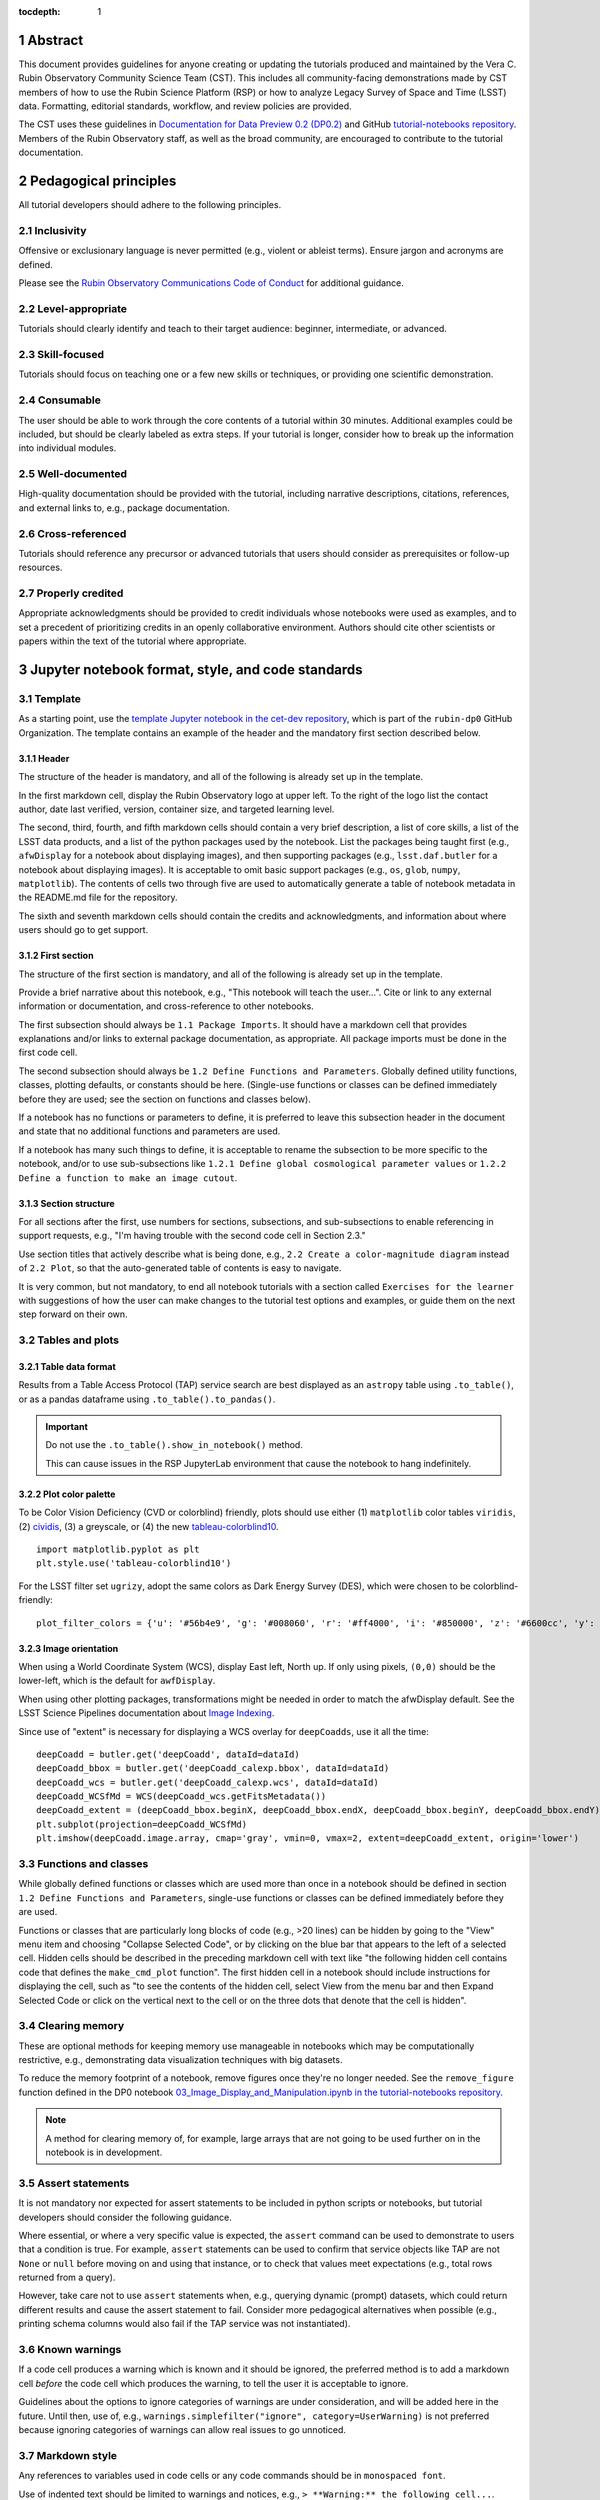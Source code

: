 :tocdepth: 1

.. sectnum::

.. Metadata such as the title, authors, and description are set in metadata.yaml

.. TODO: Delete the note below before merging new content to the main branch.

.. Make in-text citations with: :cite:`bibkey`.
.. Uncomment to use citations
.. .. rubric:: References
..
.. .. bibliography:: local.bib lsstbib/books.bib lsstbib/lsst.bib lsstbib/lsst-dm.bib lsstbib/refs.bib lsstbib/refs_ads.bib
..    :style: lsst_aa

Abstract
========

This document provides guidelines for anyone creating or updating the tutorials produced and maintained by the Vera C. Rubin Observatory Community Science Team (CST).
This includes all community-facing demonstrations made by CST members of how to use the Rubin Science Platform (RSP) or how to analyze Legacy Survey of Space and Time (LSST) data.
Formatting, editorial standards, workflow, and review policies are provided.

The CST uses these guidelines in `Documentation for Data Preview 0.2 (DP0.2) <https://dp0-2.lsst.io>`_ and
GitHub `tutorial-notebooks repository <https://github.com/rubin-dp0/tutorial-notebooks>`_.
Members of the Rubin Observatory staff, as well as the broad community, are encouraged to contribute to the tutorial documentation.

Pedagogical principles
======================

All tutorial developers should adhere to the following principles.

Inclusivity
-----------

Offensive or exclusionary language is never permitted (e.g., violent or ableist terms).
Ensure jargon and acronyms are defined.

Please see the `Rubin Observatory Communications Code of Conduct <https://docushare.lsstcorp.org/docushare/dsweb/Get/Document-24920/>`_ for additional guidance.

Level-appropriate
-----------------

Tutorials should clearly identify and teach to their target audience:  beginner, intermediate, or advanced.

Skill-focused
-------------

Tutorials should focus on teaching one or a few new skills or techniques, or providing one scientific demonstration.

Consumable
----------

The user should be able to work through the core contents of a tutorial within 30 minutes.
Additional examples could be included, but should be clearly labeled as extra steps.
If your tutorial is longer, consider how to break up the information into individual modules.

Well-documented
---------------

High-quality documentation should be provided with the tutorial, including narrative descriptions, citations, references,
and external links to, e.g., package documentation.

Cross-referenced
----------------

Tutorials should reference any precursor or advanced tutorials that users should consider as prerequisites or follow-up resources.

Properly credited
-----------------

Appropriate acknowledgments should be provided to credit individuals whose notebooks were used as examples,
and to set a precedent of prioritizing credits in an openly collaborative environment.
Authors should cite other scientists or papers within the text of the tutorial where appropriate.


Jupyter notebook format, style, and code standards
==================================================

Template
--------

As a starting point, use the `template Jupyter notebook in the cet-dev repository <https://github.com/rubin-dp0/cet-dev/blob/main/template.ipynb>`_, which is part of the ``rubin-dp0`` GitHub Organization.
The template contains an example of the header and the mandatory first section described below.

Header
^^^^^^

The structure of the header is mandatory, and all of the following is already set up in the template.

In the first markdown cell, display the Rubin Observatory logo at upper left.
To the right of the logo list the contact author, date last verified, version, container size, and targeted learning level.

The second, third, fourth, and fifth markdown cells should contain a very brief description,
a list of core skills, a list of the LSST data products, and a list of the python packages used by the notebook.
List the packages being taught first (e.g., ``afwDisplay`` for a notebook about displaying images), and then supporting packages
(e.g., ``lsst.daf.butler`` for a notebook about displaying images).
It is acceptable to omit basic support packages (e.g., ``os``, ``glob``, ``numpy``, ``matplotlib``).
The contents of cells two through five are used to automatically generate a table of notebook metadata in the README.md file for the repository.

The sixth and seventh markdown cells should contain the credits and acknowledgments, and information about where users should go to get support.


First section
^^^^^^^^^^^^^

The structure of the first section is mandatory, and all of the following is already set up in the template.

Provide a brief narrative about this notebook, e.g., "This notebook will teach the user...".
Cite or link to any external information or documentation, and cross-reference to other notebooks.

The first subsection should always be ``1.1 Package Imports``.
It should have a markdown cell that provides explanations and/or links to external package documentation, as appropriate.
All package imports must be done in the first code cell.

The second subsection should always be ``1.2 Define Functions and Parameters``.
Globally defined utility functions, classes, plotting defaults, or constants should be here.
(Single-use functions or classes can be defined immediately before they are used; see the section on functions and classes below).

If a notebook has no functions or parameters to define, it is preferred to leave this subsection header in the document
and state that no additional functions and parameters are used.

If a notebook has many such things to define, it is acceptable to rename the subsection to be more specific to the notebook,
and/or to use sub-subsections like ``1.2.1 Define global cosmological parameter values`` or ``1.2.2 Define a function to make an image cutout``.



Section structure
^^^^^^^^^^^^^^^^^

For all sections after the first, use numbers for sections, subsections, and sub-subsections to enable referencing in support requests,
e.g., "I'm having trouble with the second code cell in Section 2.3."

Use section titles that actively describe what is being done, e.g., ``2.2 Create a color-magnitude diagram`` instead of ``2.2 Plot``, so that the auto-generated table of contents is easy to navigate.

It is very common, but not mandatory, to end all notebook tutorials with a section called ``Exercises for the learner`` with suggestions of
how the user can make changes to the tutorial test options and examples, or guide them on the next step forward on their own.



Tables and plots
----------------

Table data format
^^^^^^^^^^^^^^^^^

Results from a Table Access Protocol (TAP) service search are best displayed as an ``astropy`` table using ``.to_table()``,
or as a pandas dataframe using ``.to_table().to_pandas()``.

.. Important::

   Do not use the ``.to_table().show_in_notebook()`` method.

   This can cause issues in the RSP JupyterLab environment that cause the notebook to hang indefinitely.

Plot color palette
^^^^^^^^^^^^^^^^^^

To be Color Vision Deficiency (CVD or colorblind) friendly, plots should use either
(1) ``matplotlib`` color tables ``viridis``,
(2) `cividis <https://matplotlib.org/stable/users/prev_whats_new/whats_new_2.2.html#cividis-colormap>`_,
(3) a greyscale, or
(4) the new `tableau-colorblind10 <https://viscid-hub.github.io/Viscid-docs/docs/dev/styles/tableau-colorblind10.html>`_.

::

  import matplotlib.pyplot as plt
  plt.style.use('tableau-colorblind10')


For the LSST filter set ``ugrizy``, adopt the same colors as Dark Energy Survey (DES), which were chosen to be colorblind-friendly:

::

  plot_filter_colors = {'u': '#56b4e9', 'g': '#008060', 'r': '#ff4000', 'i': '#850000', 'z': '#6600cc', 'y': '#000000'}


Image orientation
^^^^^^^^^^^^^^^^^

When using a World Coordinate System (WCS), display East left, North up.
If only using pixels, ``(0,0)`` should be the lower-left, which is the default for ``awfDisplay``.

When using other plotting packages, transformations might be needed in order to match the afwDisplay default.
See the LSST Science Pipelines documentation about `Image Indexing <https://pipelines.lsst.io/modules/lsst.afw.image/indexing-conventions.html>`_.

Since use of "extent" is necessary for displaying a WCS overlay for ``deepCoadds``, use it all the time:

::

  deepCoadd = butler.get('deepCoadd', dataId=dataId)
  deepCoadd_bbox = butler.get('deepCoadd_calexp.bbox', dataId=dataId)
  deepCoadd_wcs = butler.get('deepCoadd_calexp.wcs', dataId=dataId)
  deepCoadd_WCSfMd = WCS(deepCoadd_wcs.getFitsMetadata())
  deepCoadd_extent = (deepCoadd_bbox.beginX, deepCoadd_bbox.endX, deepCoadd_bbox.beginY, deepCoadd_bbox.endY)
  plt.subplot(projection=deepCoadd_WCSfMd)
  plt.imshow(deepCoadd.image.array, cmap='gray', vmin=0, vmax=2, extent=deepCoadd_extent, origin='lower')


Functions and classes
---------------------

While globally defined functions or classes which are used more than once in a notebook should be
defined in section ``1.2 Define Functions and Parameters``, single-use functions or classes 
can be defined immediately before they are used.

Functions or classes that are particularly long blocks of code (e.g., >20 lines) can be hidden by going to
the "View" menu item and choosing "Collapse Selected Code", or by clicking on the blue bar that
appears to the left of a selected cell.
Hidden cells should be described in the preceding markdown cell with text like 
"the following hidden cell contains code that defines the ``make_cmd_plot`` function".
The first hidden cell in a notebook should include instructions for displaying the cell, such as
"to see the contents of the hidden cell, select View from the menu bar and then Expand Selected Code
or click on the vertical next to the cell or on the three dots that denote that the cell is hidden".


Clearing memory
---------------

These are optional methods for keeping memory use manageable in notebooks which may be computationally restrictive,
e.g., demonstrating data visualization techniques with big datasets.

To reduce the memory footprint of a notebook, remove figures once they're no longer needed.
See the ``remove_figure`` function defined in the DP0 notebook `03_Image_Display_and_Manipulation.ipynb in the tutorial-notebooks repository <https://github.com/rubin-dp0/tutorial-notebooks/blob/main/03a_Image_Display_and_Manipulation.ipynb>`__.

.. Note::

    A method for clearing memory of, for example, large arrays that are not going to be used further on in the notebook is in development.


Assert statements
-----------------

It is not mandatory nor expected for assert statements to be included in python scripts or notebooks, but tutorial developers should consider the following guidance.

Where essential, or where a very specific value is expected, the ``assert`` command can be used to demonstrate to users that a condition is true.
For example, ``assert`` statements can be used to confirm that service objects like TAP are not ``None`` or ``null`` before moving on and using that instance,
or to check that values meet expectations (e.g., total rows returned from a query).

However, take care not to use ``assert`` statements when, e.g., querying dynamic (prompt) datasets, which could return different results and cause the assert statement to fail.
Consider more pedagogical alternatives when possible (e.g., printing schema columns would also fail if the TAP service was not instantiated).


Known warnings
--------------

If a code cell produces a warning which is known and it should be ignored, the preferred method is to add a markdown cell
*before* the code cell which produces the warning, to tell the user it is acceptable to ignore.

Guidelines about the options to ignore categories of warnings are under consideration, and will be added here in the future.
Until then, use of, e.g., ``warnings.simplefilter("ignore", category=UserWarning)`` is not preferred because ignoring categories
of warnings can allow real issues to go unnoticed.


Markdown style
--------------

Any references to variables used in code cells or any code commands should be in ``monospaced font``.

Use of indented text should be limited to warnings and notices, e.g., ``> **Warning:** the following cell...``.

.. Note::

   The most appropriate narrative voice for tutorials is still under consideration.
   Adopt your own style and apply it consistently throughout the notebook.


Code cell comments
------------------

Markdown cells are the preferred way to provide descriptive text.
Avoid using comments within a code cell as documentation.


Code cell style standard PEP8
-----------------------------

``PEP8`` is the style guide for Python code that comprises the standard library of the distribution,
and ``flake8`` is a tool to ensure compliance with these standards.

Use ``flake8`` to ensure notebook code conforms to  `PEP 8 -- Style Guide for Python Code <https://www.python.org/dev/peps/pep-0008/>`_, with a few exceptions.

Notebook tutorial developers must install the following packages locally in their home directory:

::

  pip install --user flake8-nb
  pip install --user pycodestyle_magic

It is known that the most up-to-date version of ``flake8`` has some issues.
If errors are encountered such as ``AttributeError: '_io.StringIO' object has no attribute 'buffer'``,
force-downgrade ``flake8`` from version ``4.0.1`` to ``3.9.2`` with ``pip install flake8==3.9.2``.


The flake8 config file
^^^^^^^^^^^^^^^^^^^^^^

Create a configuration file for ``flake8``.

.. Note::

   These instructions use ``emacs``, but it doesn’t matter so long as the end result is correctly-named file with the right contents.

For example, from the command line in your home directory, execute:

::

  touch .config/flake8
  emacs .config/flake8


Then copy-paste the following into the opened config file:

::

  [flake8]
  max-line-length = 99
  ignore = E133, E226, E228, E266, N802, N803, N806, N812, N813, N815, N816, W503

Use ``x-s`` then ``x-c`` to save and exit emacs.


While developing a notebook
^^^^^^^^^^^^^^^^^^^^^^^^^^^

While developing a notebook, have the following "magic" commands as the first code cell:

::

  %load_ext pycodestyle_magic
  %flake8_on
  import logging
  logging.getLogger("flake8").setLevel(logging.FATAL)

Whenever you execute a cell, it will use ``flake8`` to check for adherence to the ``PEP8`` coding style guide, and report violations.
Fix them as you go.
Once you're done with the entire notebook, you can remove that cell with the magic commands.


When the notebook is complete
^^^^^^^^^^^^^^^^^^^^^^^^^^^^^

When the notebook is complete, execute the following from the command line in the notebook's directory:

::

  flake8-nb notebook_name.ipynb

This will give you a final check of any violations with ``PEP8``.
This will catch things that can be missed line-by-line, such as packages that are imported but never used.


Git branch, merge, and review policy for tutorial-notebooks repository
======================================================================

The following applies when creating or updating notebooks in the `tutorial-notebooks repository <https://github.com/rubin-dp0/tutorial-notebooks>`_,
which is part of the ``rubin-dp0`` GitHub Organization.
The ``main`` branch is where changes are collected before pushing ``prod`` branch.
The ``prod`` branch is the version available in the RSP.

Branch
------

Develop new notebooks, or update existing ones, in a new branch.
This branch should be named for the corresponding Jira ticket (e.g., "tickets/PREOPS-12345").
The new branch should be created from ``main``, *not* from ``prod``.

Unless the ticket is to make similar updates to all notebooks, only update one notebook per ticket branch
(e.g., when bumping the RSP's recommended image).

Update the repository's ``README.md`` file in the branch, when appropriate.

Commit and push
---------------

Always restart the Jupyter Notebook kernel and clear all outputs before saving, committing, and pushing changes to your branch.

Pull request
------------

When the notebook is complete open a pull request to merge the ticket branch into the ``main`` branch (again, *not* to ``prod``).

Review
------

Contact one or more Rubin Observatory staff members with the appropriate expertise and ask them to review the tutorial.
Reviewers do not need to be members of the CST.
If they agree, assign them as a reviewer on your pull request.
If you are unsure whom to assign as a reviewer, ask the Lead Community Scientist to help identify someone.

Ensure that all of the reviewers' comments are addressed.
Make changes and new commits to the branch, and respond to all of their comments with either a confirmation a change was made,
or an explanation of why the request was not implemented.

Contact the reviewers to let them know the pull request now awaits their approval.

Merge
-----

After the reviewers have approved the pull request, ``rebase and merge`` your ticket branch into the ``main`` branch (again, *not* to ``prod``).
Resolve all conflicts, if there are any.
After the successful merge, delete your branch.

Release to prod branch
----------------------

To "release" the new version of ``main`` to ``prod`` branch (i.e., to update all RSP users' tutorial notebooks),
delete the current ``prod-prior-to-rebranch`` branch, rename ``prod`` as ``prod-prior-to-rebranch``, then create a new ``prod`` branch from ``main``.
Doing this way avoids weird history-based git issues that cause conflicts in ``main`` to ``prod`` merges.
There is no need to track the history between ``main`` and ``prod``.

The number of pushes to the ``prod`` branch should be minimized.
For example, if there are a few tickets being completed within a week, coordinate with other notebook developers to collect all changes in
the ``main`` branch, and then do a single "release" to ``prod``.

Jira tickets
------------

Remember to make comments in the associated Jira tickets about the major updates and mark the ticket as done.


Updates to the RSP's recommended version
----------------------------------------

Decisions on whether to update (or, "bump") the recommended image for the RSP are made jointly between the CST and the RSP teams.
Once the decision has been made, a PREOPS Jira ticket will be created and assigned to a CST member.

Bumping the recommended image always occurs during the regularly scheduled maintenance periods, "Patch Thursday."
The notebook updates should be merged to the ``main`` branch by the day before.

The workflow is to create a new branch of the ``tutorial-notebooks`` repository from the ``main`` branch,
test all of the notebooks with the new version, and make updates as needed.

Do not suppress warnings while testing.
It is not necessary to use the ``flake8`` "magic" commands while testing, unless significant changes to the code are required.

At minimum, the header will have to be updated with a new date and verified version.
Ensure that all notebooks are cleared before committing new versions.

When the updates are complete, use a new pull request to merge the branch into ``main``.
A review is not typically needed at this stage.

Create a version tag using the new ``main`` branch of the ``tutorial_notebooks`` repo. 
For example, for the update to ``Weekly 2023_21``, we did: ``git tag -a w.2023.21``,
and then ``git push --tags``.
In the comment document that pops up, add a link to the Jira ticket and a note describing the reason for the tag -- for example,
"https://jira.lsstcorp.org/browse/PREOPS-3457 -- bump recommended pipelines version to w_2023_21."

During the Patch Thursday window, after the recommended image has been bumped, release to ``prod`` following the instructions of `Release to prod branch`_.

Remember to make comments in the associated Jira tickets about the major updates and mark the ticket as done.


Major updates log
-----------------

All new tutorials or significant changes should be documented for users in the `Log of Major Tutorial Updates <https://dp0-2.lsst.io/tutorials-examples/major-updates-log.html>`__.


Portal tutorial format and style
================================

The portal tutorials are written in reStructuredText (RST) format and are kept within the data release documentation at
`Portal Tutorials under DP0.2 Tutorials <https://dp0-2.lsst.io/tutorials-examples/index.html#portal-tutorials>`_.

All portal tutorials should have a descriptive title, list the contact authors, the date last verified to run, RSP/code version that was last verified to run, and the targeted learning level.
A brief narrative introduction to the tutorial should be provided at the top of the page.

The rest of the portal tutorial should be divided into sequentially numbered steps and substeps.
Use descriptive text and screenshots to demonstrate what the user should do.
Augment screenshots with indicators (e.g., arrows or circles) to guide the users attention as needed.

Ensure that any Astronomical Data Query Language (ADQL) is put into code boxes in RST so that users may copy-paste whenever possible.

It is very common, but not mandatory, to end all portal tutorials with a section called ``Exercises for the learner`` with suggestions of
how the user can make changes to the tutorial test options and examples, or guide them on the next step forward on their own.

Alternate-Text (alt-text) for figures in portal tutorials
---------------------------------------------------------

Alt-text is added to figures, images, and graphics in CST portal tutorials to ensure visually impaired 
individuals, who use screen readers, are given sufficient information to understand what is displayed. 
In other web applications, alt-text descriptions can be written as either a literal description of the figure or image, 
or a more general, creative description. CST portal tutorials generally display screen shots of the RSP portal interface and should 
describe the information in a practical way versus a creative way (e.g. JWST images for the general public).

Guidelines for writing alt-text:

* Be brief, if possible. Write in short, succinct sentences.
* Spell out acronyms (e.g. Right Ascension versus RA).
* Avoid jargon or undefined terms.
* Symbols and equations should be expressed in words (e.g. use "equals" rather than "=").
* Write for the text to be read aloud. Written visual cues (e.g. quotation marks or dashes) are not necessary.
* Pictures should be described in terms of what the listener needs to know (e.g. large galaxy in the center).
* For RSP screenshots, state which interface is being shown and describe the actions the user should take and the expected results, or the main functionality of the interface (as appropriate).
* Where possible, use consistent terms such as the `JupyterLab User Interface Naming Conventions <https://jupyterlab.readthedocs.io/en/stable/developer/contributing.html#user-interface-naming-conventions>`_.
* Limit the use of visual cues, such as colors or shapes, or visual-centric language (e.g. "as you can see").
* If color is a useful attribute to distinguish items in a figure, then describe the attribute rather than the color (e.g. a blue star versus a red star could be described as a hotter star and a cooler star).
* For plots, include type of plot (e.g., bar, scatter), titles and labels, and a general explanation of the data and what it means.


To add alt-text to an image in the reStructured text environment, use the ``:alt:`` command.  Coding example:


::

     .. figure:: /_static/figure_filename.png
       :name: name_of_figure
       :alt: Descriptive text of image (use tab to indent second line of text)


Git branch, merge, and review policy for portal tutorials
=========================================================

The following applies when creating or updating tutorials in the `dp0-2_lsst_io repository <https://github.com/lsst/dp0-2_lsst_io>`_, which is part of the ``lsst`` GitHub Organization.

Develop new tutorials, or update existing ones, in a new branch.
This branch should be named for the corresponding Jira ticket (e.g., "tickets/PREOPS-12345").
The new branch should be created from ``main``.
Typically, only one tutorial is updated per ticket branch.

Make commits and push changes to your branch in the ``dp0-2_lsst_io`` repository until work is complete, then open a pull request to ``main``.

Contact one or more Rubin Observatory staff members with the appropriate expertise and ask them to review the tutorial.
At least one reviewer should be a member of the CST.
If they agree, assign them as a reviewer on your pull request.

Ensure that all of the reviewers' comments are addressed.
Make changes and new commits to the branch, and respond to all of their comments with either a confirmation a change was made,
or an explanation of why the request was not implemented.

Contact the reviewers to let them know the pull request now awaits their approval.

After the reviewers have approved the pull request, ``rebase and merge`` your ticket branch into the ``main`` branch.
Resolve all conflicts, if there are any.
After the successful merge, delete your branch.

Remember to make comments in the associated Jira tickets about the major updates and mark the ticket as done.

All new tutorials or significant changes should be documented for users in the `Log of Major Tutorial Updates <https://dp0-2.lsst.io/tutorials-examples/major-updates-log.html>`__.


Stretch goals
=============

.. note::

   Listed below are CST future content or capability goals under consideration.

Work is on-going in these areas, and in time they will become part of the guidelines above.

Notebook metadata
-----------------

Embed notebook metadata (e.g., version, skills, packages) in a way that can be scraped and used to auto-generate the ``README.md`` file or a Table of Contents, to enable users to browse notebook contents.

Narrative voice
---------------

Adopt a best practice for narrative instructions (e.g., use terms like "you" or write in passive voice).

Accessibility
-------------

Improve tutorials' accessibility to people with visual disabilities by finding and implementing, e.g., screen reader compatibility software, data sonification packages, other screen reader capabilities, and jupyter notebook accessibility techniques.

Translations
------------

At minimum, translate any undergraduate-level tutorials into Spanish.

Additionally, improve tutorials' accessibility to non-English speakers by finding and implementing automatic translation and localization software.

Purge extraneous items in notebooks
-----------------------------------

Develop a best practice for how to keep notebook memory usage in check, in addition to deleting figures.
E.g., whether or not the ``del`` command is sufficient for this.

Recipe functions
----------------

Create recipes for common user activities.
These could be, e.g., ADQL searches for the portal, code snippets for the command line, or python modules that can be imported.

When these are used in the advanced notebooks, also demonstrate use of the ``inspect.getsource`` functionality for users to display function code.
